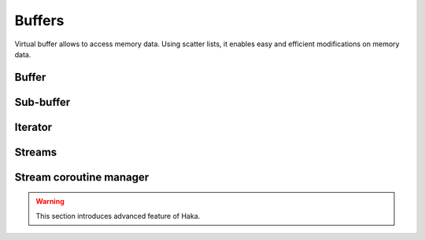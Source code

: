 .. This Source Code Form is subject to the terms of the Mozilla Public
.. License, v. 2.0. If a copy of the MPL was not distributed with this
.. file, You can obtain one at http://mozilla.org/MPL/2.0/.

.. highlightlang:: lua

Buffers
=======

Virtual buffer allows to access memory data. Using scatter lists, it enables
easy and efficient modifications on memory data.

Buffer
------

.. haka:module:: haka

.. haka:class:: vbuffer
    :module:

    The main buffer object.

    .. image:: /doc/genimages/ref/buffer.png
        :align: center

    .. haka:function:: vbuffer_allocate(size, zero = true) -> vbuffer

        :param size: Requested memory size.
        :paramtype size: number
        :param zero: Zero the memory.
        :paramtype zero: boolean
        :return vbuffer: Created buffer.
        :rtype vbuffer: :haka:class:`vbuffer`

        Allocate a new buffer with a specific size.

    .. haka:function:: vbuffer_from(string) -> vbuffer

        :param string: Source data.
        :paramtype string: string
        :return vbuffer: Created buffer.
        :rtype vbuffer: :haka:class:`vbuffer`

        Allocate a new buffer from a Lua ``string``.

        .. warning:: The string will be copied into the allocated buffer.

    .. haka:operator:: vbuffer[index] -> byte
                       vbuffer[index] = byte

        :param index: Byte index in the data.
        :paramtype index: number

        Get or set a byte in the data.

    .. haka:operator:: #vbuffer -> count

        :return count: Number of bytes in the buffer.
        :rtype count: number

        Get the size of the buffer.

    .. haka:method:: vbuffer:pos(offset = 'begin') -> iter

        :param offset: Position offset as number, ``'begin'`` or ``'end'``.
        :paramtype offset: number or string
        :return iter: Iterator at the required position.
        :rtype iter: :haka:class:`vbuffer_iterator`

        Return an iterator at the given offset in the buffer.

    .. haka:method:: vbuffer:sub(offset = 0, size = 'all') -> sub

        :param offset: Position offset.
        :paramtype offset: number
        :param size: Size of the requested sub-buffer or ``'all'``.
        :paramtype size: number or string
        :return sub: Create sub-buffer.
        :rtype sub: :haka:class:`vbuffer_sub`

        Return a sub-part of the buffer.

    .. haka:method:: vbuffer:append(data)

        :param data: Data to append to the buffer.
        :paramtype data: :haka:class:`vbuffer`

        Insert some data at the end of the current buffer.

        .. note:: Data will be transfered from the vbuffer you passed making *data* empty after this call.

    .. haka:method:: vbuffer:clone(copy=false) -> clone

        :param copy: If ``true`` copy the memory otherwise it is shared.
        :paramtype copy: boolean
        :return clone: Cloned buffer.
        :rtype clone: :haka:class:`vbuffer`

        Clone the buffer and optionally copy its memory data.

    .. haka:attribute:: vbuffer.modified
        :readonly:

        :type: boolean

        ``true`` if the buffer has been modified, ``false`` otherwise.


Sub-buffer
----------

.. haka:class:: vbuffer_sub
    :module:

    Object used to represent part of a buffer.

    .. image:: /doc/genimages/ref/subbuffer.png
        :align: center

    .. haka:function:: vbuffer_sub(begin, end) -> sub

        :param begin: Beginning position.
        :paramtype begin: :haka:class:`vbuffer_iterator`
        :param end: Ending position.
        :paramtype end: :haka:class:`vbuffer_iterator`
        :return sub: Created sub-buffer.
        :rtype sub: :haka:class:`vbuffer_sub`

        Create a sub-buffer for two iterator.

        .. note:: The two iterators must be built from the same buffer.

    .. haka:operator:: vbuffer_sub[index] -> byte
                       vbuffer_sub[index] = byte

        :param index: Byte index in the data.
        :paramtype index: number

        Get or set a byte in the data.

    .. haka:operator:: #vbuffer_sub -> count

        :return count: Number of bytes in the buffer.
        :rtype count: number

        Get the size of the sub-buffer.

    .. haka:method:: vbuffer_sub:pos(offset = 'begin') -> iter

        :param offset: Position offset as number, ``'begin'`` or ``'end'``.
        :paramtype offset: number or string
        :return iter: Iterator at the required position.
        :rtype iter: :haka:class:`vbuffer_iterator`

        Return an iterator at the given offset in the buffer.

    .. haka:method:: vbuffer_sub:sub(offset = 0, size = 'all') -> sub

        :param offset: Position offset.
        :paramtype offset: number
        :param size: Size of the requested sub-buffer or ``'all'``.
        :paramtype size: number or string
        :return sub: Create sub-buffer.
        :rtype sub: :haka:class:`vbuffer_sub`

        Return a sub-part of the buffer.

    .. haka:method:: vbuffer_sub:zero()

        Zero the sub-buffer memory data.

    .. haka:method:: vbuffer_sub:erase()

        Erase the sub-buffer.

    .. haka:method:: vbuffer_sub:replace(data)

        :param data: Buffer.
        :paramtype data: :haka:class:`vbuffer`

        Replace the sub-buffer by some new data.

        .. note:: Data will be removed from the given parameter making *data* empty after this call.

    .. haka:method::  vbuffer_sub:isflat() -> isflat

        :return isflat: ``true`` if the buffer is flat.
        :rtype isflat: boolean

        Check if the buffer is flat (ie. it is made of only one memory chunk).

    .. haka:method:: vbuffer_sub:flatten()

        Replace the sub-buffer by a flat buffer containing only one memory chunk.

        .. warning:: The memory will be copied if needed.

    .. haka:method:: vbuffer_sub:size() -> size

        :return size: Size of the sub-buffer.
        :rtype size: number

        Compute the size of the sub-buffer.

    .. haka:method:: vbuffer_sub:check_size(size) -> enough, size

        :param size: Minimum buffer size to check for.
        :paramtype size: number
        :return enough: ``true`` if the sub-buffer is larger or equal to *size*.
        :rtype enough: boolean
        :return size: If *enough* is ``false``, size of the sub-buffer.
        :rtype size: number

        Check if the buffer size is larger or equal to a given value.

    .. haka:method:: vbuffer_sub:select() -> iter, buffer

        :return iter: Reference iterator.
        :rtype iter: :haka:class:`vbuffer_iterator`
        :return buffer: Extracted buffer.
        :rtype buffer: :haka:class:`vbuffer`

        Select this sub-buffer. The content is extracted from the buffer.
        To reinsert the data, you can use :haka:func:`<vbuffer_iterator>.restore()`
        with the reference iterator that is returned as the first value.

        .. warning:: Be sure to keep the *reference iterator* or you won't be
            able to restore this sub-buffer.

    .. haka:method:: vbuffer_sub:asnumber(endian = 'big') -> num

        :param endian: Endianness of data (``'big'`` or ``'little'``)
        :paramtype endian: string
        :return num: Computed value.
        :rtype num: number

        Read the sub-buffer and convert it to a number.

    .. haka:method:: vbuffer_sub:setnumber(value, endian = 'big')

        :param value: New value.
        :paramtype value: number
        :param endian: Endianness of data (``'big'`` or ``'little'``)
        :paramtype endian: string

        Write a number to the buffer.

        .. note:: This call throw an error if the number can't fit in the
            sub-buffer.

    .. haka:method:: vbuffer_sub:asbits(offset, length, endian = 'big')

        :param offset: Bit positon offset.
        :paramtype offset: number
        :param length: Size in bits.
        :paramtype length: number
        :param endian: Endianness of data (``'big'`` or ``'little'``)
        :paramtype endian: string

        Read some bits the buffer and convert it to a number.

    .. haka:method:: vbuffer_sub:setbits(offset, length, value, endian = 'big')

        :param offset: Bit positon offset.
        :paramtype offset: number
        :param length: Size in bits.
        :paramtype length: number
        :param value: New value.
        :paramtype value: number
        :param endian: Endianness of data (``'big'`` or ``'little'``)
        :paramtype endian: string

        Write a number to some bits of the buffer.

    .. haka:method:: vbuffer_sub:asstring() -> str

        :return str: Computed value.
        :rtype str: string

        Read the sub-buffer and convert it to a string.

    .. haka:method:: vbuffer_sub:setstring(value)

        :param value: New value.
        :paramtype value: string

        Replace the sub-buffer by the given string.

        .. note:: If the string is larger or smaller than the current value,
            the buffer will be extended or shrinked to hold the new value.

    .. haka:method:: vbuffer_sub:setfixedstring(value)

        :param value: New value.
        :paramtype value: string

        Replace, in-place, the sub-buffer by the given string. The size of the buffer will not change.


Iterator
--------

.. haka:class:: vbuffer_iterator
    :module:

    Iterator on a buffer. An iterator can be *blocking* when working on a stream. In this case, some functions
    can block waiting for more data to be available.

    .. image:: /doc/genimages/ref/buffer.png
        :align: center

    .. haka:method:: vbuffer_iterator:mark(readonly = false)

        :param readonly: State of the mark.
        :paramtype readonly: boolean

        Create a mark on the buffer at the iterator position.

    .. haka:method:: vbuffer_iterator:unmark()

        Remove a mark on the buffer.

        .. note:: The iterator must point to a previously
            created mark otherwise an error will be raised.

    .. haka:method:: vbuffer_iterator:advance(size) -> relsize

        :param size: Amount of bytes to skip
        :paramtype size: number
        :return relsize: The real amount of bytes skipped. This value can be smaller than size if not enough data are available.
        :rtype relsize: number

        Advance the iterator of the given *size* bytes.

    .. haka:method:: vbuffer_iterator:available() -> size

        :return size: Available bytes.
        :rtype size: number

        Get the amount of bytes available after the iterator position.

    .. haka:method:: vbuffer_iterator:check_available(size) -> enough, size

        :param size: Minimum buffer size to check for.
        :paramtype size: number
        :return enough: ``true`` if the available data are larger or equal to *size*.
        :rtype enough: boolean
        :return size: If *enough* is ``false``, size of the available data.
        :rtype size: number

        Check if the available bytes are larger or equal to a given value.

    .. haka:method:: vbuffer_iterator:insert(data) -> sub

        :param data: Buffer to insert.
        :paramtype data: :haka:class:`vbuffer`
        :return sub: Sub-buffer matching the inserted data in the new buffer.
        :rtype sub: :haka:class:`vbuffer_sub`

        Insert some data at the iterator position.

        .. note:: Data will be removed from the given parameter making *data* empty after this call.

    .. haka:method:: vbuffer_iterator:restore(data)

        :param data: Buffer to restore.
        :paramtype data: :haka:class:`vbuffer`

        Restore data at the iterator position. This iterator must be the
        `reference iterator` returned by :haka:func:`<vbuffer_sub>.select()`.

    .. haka:method:: vbuffer_iterator:sub(size, split = false) -> sub

        :param size: Size of the requested sub-buffer, ``'available'`` or ``'all'``.
        :paramtype size: number or string
        :param split: If ``true``, a split will be done at the end of the sub-buffer (see :haka:func:`<vbuffer_iterator>.split()`).
        :paramtype split: boolean
        :return sub: Created sub-buffer.
        :rtype sub: :haka:class:`vbuffer_sub`

        Create a sub-buffer from the iterator position.

    .. haka:method:: vbuffer_iterator:split()

        Split the buffer at the iterator position.

    .. haka:method:: vbuffer_iterator:move_to(iter)

        :param iter: Destination iterator.
        :paramtype iter: :haka:class:`vbuffer_iterator`

        Move the iterator to a new position.

    .. haka:method:: vbuffer_iterator:wait() -> eof

        :return eof: ``true`` if the iterator is at the end of the buffer.
        :rtype eof: boolean

        Wait for some data to be available.

    .. haka:method:: vbuffer_iterator:foreach_available() -> loop

        Return a Lua iterator to build a loop getting each available sub-buffer
        one by one.

        **Usage:**

        ::

            for sub in iter:foreach_available() do
                print(#sub)
            end

    .. haka:attribute:: vbuffer_iterator.meter

        :type: number

        Index that can be used to track the offset of the iterator. This index is automatically updated
        when the iterator advance.

        .. note:: Some functions, like :haka:func:`<vbuffer_iterator>.move_to()` does not advance meter correctly.

    .. haka:attribute:: vbuffer_iterator.iseof
        :readonly:

        :type: boolean

        ``true`` if the iterator is at the end of buffer and no more data can
        be available even later in case of a stream.


Streams
-------

.. haka:class:: vbuffer_stream
    :module:

    A buffer stream is an object that can convert different separated buffers into
    a view where only one buffer is visible. This is for instance used by TCP to
    recreate a stream of data from each received packets.

    .. image:: /doc/genimages/ref/bufferstream.png
        :align: center

    .. haka:function:: vbuffer_stream() -> stream

        :return stream: New stream.
        :rtype stream: :haka:class:`vbuffer_stream`

        Create a new buffer stream.

    .. haka:method:: vbuffer_stream:push(data) -> iter

        :param data: Buffer data.
        :paramtype data: :haka:class:`vbuffer`
        :return iter: Iterator pointing to the beginning of the new added data in the stream.
        :rtype iter: :haka:class:`vbuffer_iterator`

        Push some data into the stream.

    .. haka:method:: vbuffer_stream:finish()

        Mark the end of the stream. Any call to :haka:func:`<vbuffer_stream>.push()`
        will result to an error.

    .. haka:method:: vbuffer_stream:pop() -> buffer

        :return buffer: Extracted data from the stream.
        :rtype buffer: :haka:class:`vbuffer`

        Pop available data from the stream.

    .. haka:attribute:: vbuffer_stream.isfinished
        :readonly:

        :type: boolean

        Get the stream finished state.

    .. haka:attribute:: vbuffer_stream.data
        :readonly:

        :type: :haka:class:`vbuffer` |nbsp|

        All data in the stream.


.. haka:class:: vbuffer_sub_stream
    :module:

    A sub stream is an object that will build a stream view from a list a sub-buffer.

    .. haka:function:: vbuffer_sub_stream() -> sub_stream

        :return sub_stream: New stream.
        :rtype sub_stream: :haka:class:`vbuffer_sub_stream`

        Create a new sub-buffer stream.

    .. haka:method:: vbuffer_sub_stream:push(data) -> iter

        :param data: Sub-buffer data.
        :paramtype data: :haka:class:`vbuffer_sub`
        :return iter: Iterator pointing to the beginning of the new added data in the stream.
        :rtype iter: :haka:class:`vbuffer_iterator`

        Push some data into the stream. The sub-buffer will be extracted with a :haka:func:`<vbuffer_sub>.select()`.

    .. haka:method:: vbuffer_sub_stream:finish()

        Mark the end of the stream. Any call to :haka:func:`<vbuffer_sub_stream>.push()`
        will result to an error.

    .. haka:method:: vbuffer_sub_stream:pop() -> sub

        :return sub: Extracted data from the stream.
        :rtype sub: :haka:class:`vbuffer_sub`

        Pop available data from the stream and automatically do a :haka:func:`<vbuffer_iterator>.restore()`.

    .. haka:attribute:: vbuffer_sub_stream.isfinished
        :readonly:

        :type: boolean

        Get the stream finished state.

    .. haka:attribute:: vbuffer_sub_stream.data
        :readonly:

        :type: :haka:class:`vbuffer`

        All data in the stream.


Stream coroutine manager
------------------------

.. warning:: This section introduces advanced feature of Haka.

.. haka:class:: vbuffer_stream_comanage_
    :module:

    This class allow to execute function inside a coroutine and to be able to block transparently
    if needed when the stream does not have enough data available.

    .. haka:method:: vbuffer_stream_comanager:new(stream) -> manager

        :param stream: buffer stream 
        :paramtype: :haka:class:`vbuffer_stream`
        :return manager: instanciated stream coroutine manager object
        :rtype manager: :haka:class:`vbuffer_stream_comanager`

        

    .. haka:method:: vbuffer_stream_comanager:start(id, f)

        :param id: Identifier for the registered function.
        :paramtype id: any
        :param f: Function to be started.
        :paramtype f: function

        Register and start a new function on the stream.

    .. haka:method:: vbuffer_stream_comanager:has(id) -> found

        :param id: Identifier for the registered function.
        :paramtype id: any
        :return found: ``true`` if the id is found inside the registered functions.
        :rtype found: boolean

        Check if the given *id* match a registered function.

    .. haka:method:: vbuffer_stream_comanager:process(id, current)

        :param id: Identifier for the registered function.
        :paramtype id: any
        :param current: Current position in the stream.
        :paramtype current: :haka:class:`vbuffer_iterator`

        Resume execution for the registered *id*. This function needs to be called whenever some new
        data are available on this stream.

    .. haka:method:: vbuffer_stream_comanager:process_all(current)

        :param current: Current position in the stream.
        :paramtype current: :haka:class:`vbuffer_iterator`

        Resume execution for all registered functions.
